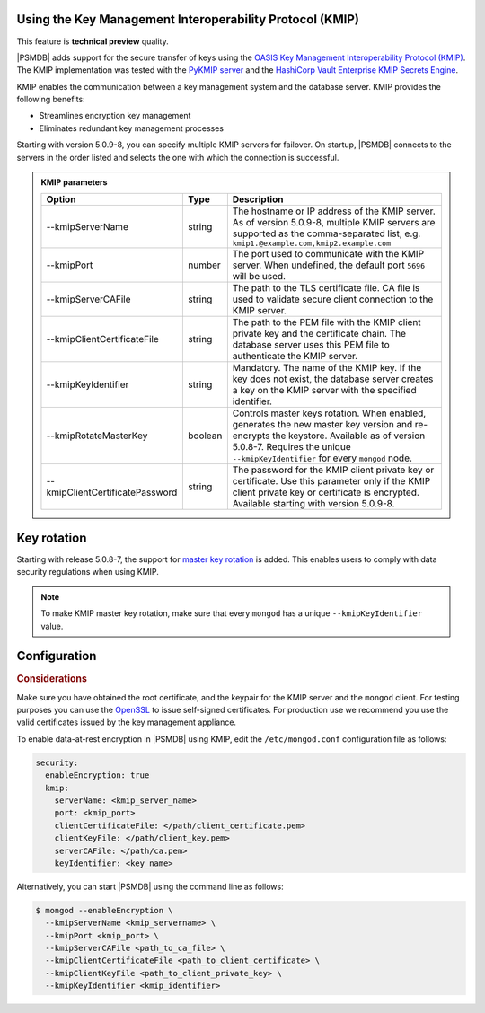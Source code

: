 .. _kmip:

Using the Key Management Interoperability Protocol (KMIP) 
============================================================

This feature is **technical preview** quality.

|PSMDB| adds support for the secure transfer of keys using the `OASIS Key Management Interoperability Protocol (KMIP) <https://docs.oasis-open.org/kmip/kmip-spec/v2.0/os/kmip-spec-v2.0-os.html>`__. The KMIP implementation was tested with the `PyKMIP server <https://pykmip.readthedocs.io/en/latest/server.html>`__ and the `HashiCorp Vault Enterprise KMIP Secrets Engine <https://www.vaultproject.io/docs/secrets/kmip>`__.

KMIP enables the communication between a key management system and the database server. KMIP provides the following benefits:

* Streamlines encryption key management
* Eliminates redundant key management processes

Starting with version 5.0.9-8, you can specify multiple KMIP servers for failover. On startup, |PSMDB| connects to the servers in the order listed and selects the one with which the connection is successful.

.. admonition:: KMIP parameters

   .. list-table::
      :widths: auto
      :header-rows: 1
   
      * - Option
        - Type
        - Description
      * - --kmipServerName
        - string
        - The hostname or IP address of the KMIP server. As of version 5.0.9-8, multiple KMIP servers are supported as the comma-separated list, e.g. ``kmip1.@example.com,kmip2.example.com``
      * - --kmipPort
        - number
        - The port used to communicate with the KMIP server. When undefined, the default port ``5696`` will be used.
      * - --kmipServerCAFile
        - string
        - The path to the TLS certificate file. CA file is used to validate secure client connection to the KMIP server.
      * - --kmipClientCertificateFile
        - string
        - The path to the PEM file with the KMIP client private key and the certificate chain. The database server uses this PEM file to authenticate the KMIP server.
      * - --kmipKeyIdentifier
        - string
        - Mandatory. The name of the KMIP key. If the key does not exist, the database server creates a key on the KMIP server with the specified identifier.
      * - --kmipRotateMasterKey
        - boolean
        - Controls master keys rotation. When enabled, generates the new master key version and re-encrypts the keystore. Available as of version 5.0.8-7. Requires the unique ``--kmipKeyIdentifier`` for every ``mongod`` node.
      * - --kmipClientCertificatePassword
        - string
        - The password for the KMIP client private key or certificate. Use this parameter only if the KMIP client private key or certificate is encrypted. Available starting with version 5.0.9-8.

Key rotation
================

Starting with release 5.0.8-7, the support for `master key rotation <https://www.mongodb.com/docs/manual/tutorial/rotate-encryption-key/#kmip-master-key-rotation>`_ is added. This enables users to comply with data security regulations when using KMIP.

.. note::

   To make KMIP master key rotation, make sure that every ``mongod`` has a unique ``--kmipKeyIdentifier`` value.

Configuration
=============

.. rubric:: Considerations

Make sure you have obtained the root certificate, and the keypair for the KMIP server and the ``mongod`` client. For testing purposes you can use the `OpenSSL <https://www.openssl.org/>`_ to issue self-signed certificates. For production use we recommend you use the valid certificates issued by the key management appliance.


To enable data-at-rest encryption in |PSMDB| using KMIP, edit the ``/etc/mongod.conf`` configuration file as follows:

.. code-block:: yaml

   security:
     enableEncryption: true
     kmip:
       serverName: <kmip_server_name>
       port: <kmip_port>
       clientCertificateFile: </path/client_certificate.pem>
       clientKeyFile: </path/client_key.pem>
       serverCAFile: </path/ca.pem>
       keyIdentifier: <key_name>


Alternatively, you can start |PSMDB| using the command line as follows:

.. code-block:: bash

   $ mongod --enableEncryption \
     --kmipServerName <kmip_servername> \
     --kmipPort <kmip_port> \
     --kmipServerCAFile <path_to_ca_file> \
     --kmipClientCertificateFile <path_to_client_certificate> \
     --kmipClientKeyFile <path_to_client_private_key> \
     --kmipKeyIdentifier <kmip_identifier>


          